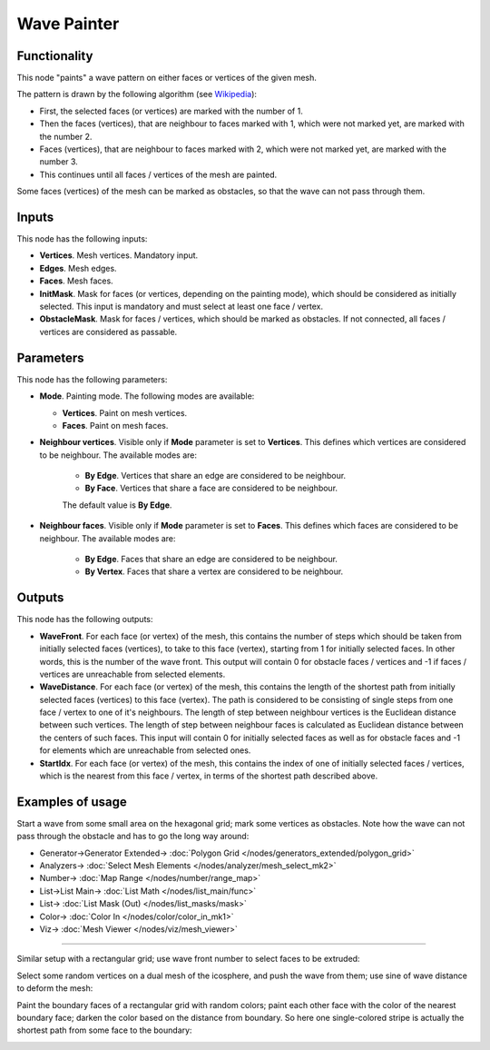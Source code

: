 Wave Painter
============

.. image:: https://user-images.githubusercontent.com/14288520/197003680-9e86c41c-cbce-4bca-970d-8e9808a164e3.png
  :target: https://user-images.githubusercontent.com/14288520/197003680-9e86c41c-cbce-4bca-970d-8e9808a164e3.png

Functionality
-------------

This node "paints" a wave pattern on either faces or vertices of the given mesh.

The pattern is drawn by the following algorithm (see Wikipedia_):

* First, the selected faces (or vertices) are marked with the number of 1.
* Then the faces (vertices), that are neighbour to faces marked with 1, which were not marked yet, are marked with the number 2.
* Faces (vertices), that are neighbour to faces marked with 2, which were not marked yet, are marked with the number 3.
* This continues until all faces / vertices of the mesh are painted.

.. _Wikipedia: https://en.wikipedia.org/wiki/Lee_algorithm

Some faces (vertices) of the mesh can be marked as obstacles, so that the wave can not pass through them.

Inputs
------

This node has the following inputs:

- **Vertices**. Mesh vertices. Mandatory input.
- **Edges**. Mesh edges.
- **Faces**. Mesh faces.
- **InitMask**. Mask for faces (or vertices, depending on the painting mode),
  which should be considered as initially selected. This input is mandatory and
  must select at least one face / vertex.
- **ObstacleMask**. Mask for faces / vertices, which should be marked as
  obstacles. If not connected, all faces / vertices are considered  as
  passable.

Parameters
----------

This node has the following parameters:

- **Mode**. Painting mode. The following modes are available:

  - **Vertices**. Paint on mesh vertices.
  - **Faces**. Paint on mesh faces.
- **Neighbour vertices**. Visible only if **Mode** parameter is set to **Vertices**. This defines which vertices are considered to be neighbour. The available modes are:

    - **By Edge**. Vertices that share an edge are considered to be neighbour.
    - **By Face**. Vertices that share a face are considered to be neighbour.

    The default value is **By Edge**.
- **Neighbour faces**. Visible only if **Mode** parameter is set to **Faces**. This defines which faces are considered to be neighbour. The available modes are:

    - **By Edge**. Faces that share an edge are considered to be neighbour.
    - **By Vertex**. Faces that share a vertex are considered to be neighbour.

Outputs
-------

This node has the following outputs:

- **WaveFront**. For each face (or vertex) of the mesh, this contains the
  number of steps which should be taken from initially selected faces
  (vertices), to take to this face (vertex), starting from 1 for initially
  selected faces. In other words, this is the number of the wave front. This
  output will contain 0 for obstacle faces / vertices and -1 if faces /
  vertices are unreachable from selected elements.
- **WaveDistance**. For each face (or vertex) of the mesh, this contains the
  length of the shortest path from initially selected faces (vertices) to this
  face (vertex). The path is considered to be consisting of single steps from
  one face / vertex to one of it's neighbours. The length of step between
  neighbour vertices is the Euclidean distance between such vertices. The
  length of step between neighbour faces is calculated as Euclidean distance
  between the centers of such faces. This input will contain 0 for initially
  selected faces as well as for obstacle faces and -1 for elements which are
  unreachable from selected ones.
- **StartIdx**. For each face (or vertex) of the mesh, this contains the index
  of one of initially selected faces / vertices, which is the nearest from this
  face / vertex, in terms of the shortest path described above.

Examples of usage
-----------------

Start a wave from some small area on the hexagonal grid; mark some vertices as obstacles. Note how the wave can not pass through the obstacle and has to go the long way around:

.. image:: https://user-images.githubusercontent.com/14288520/197005643-c639ff50-1da5-4df9-8fd7-f71c47a2a084.png
  :target: https://user-images.githubusercontent.com/14288520/197005643-c639ff50-1da5-4df9-8fd7-f71c47a2a084.png

* Generator->Generator Extended-> :doc:`Polygon Grid </nodes/generators_extended/polygon_grid>`
* Analyzers-> :doc:`Select Mesh Elements </nodes/analyzer/mesh_select_mk2>`
* Number-> :doc:`Map Range </nodes/number/range_map>`
* List->List Main-> :doc:`List Math </nodes/list_main/func>`
* List-> :doc:`List Mask (Out) </nodes/list_masks/mask>`
* Color-> :doc:`Color In </nodes/color/color_in_mk1>`
* Viz-> :doc:`Mesh Viewer </nodes/viz/mesh_viewer>`

---------

Similar setup with a rectangular grid; use wave front number to select faces to be extruded:

.. image:: https://user-images.githubusercontent.com/284644/71738492-917c0a00-2e78-11ea-8f82-c4b7307f1434.png

Select some random vertices on a dual mesh of the icosphere, and push the wave from them; use sine of wave distance to deform the mesh:

.. image:: https://user-images.githubusercontent.com/284644/71737929-e9197600-2e76-11ea-8c00-51e00af9a2c5.png

Paint the boundary faces of a rectangular grid with random colors; paint each other face with the color of the nearest boundary face; darken the color based on the distance from boundary. So here one single-colored stripe is actually the shortest path from some face to the boundary:

.. image:: https://user-images.githubusercontent.com/284644/71738976-0439b500-2e7a-11ea-998c-ded8178ea63e.png

